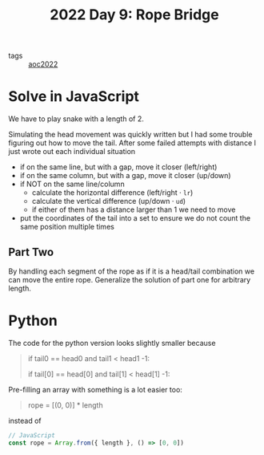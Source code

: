 :PROPERTIES:
:ID:       1282144d-3982-4f70-b2fb-9f780fd17e8d
:END:
#+title: 2022 Day 9: Rope Bridge


- tags :: [[id:aec0815f-5cba-459c-8e9c-4fa09d87a446][aoc2022]]


* Solve in JavaScript

We have to play snake with a length of 2.

Simulating the head movement was quickly written but I had some trouble figuring out how to move the tail.
After some failed attempts with distance I just wrote out each individual situation

- if on the same line, but with a gap, move it closer (left/right)
- if on the same column, but with a gap, move it closer  (up/down)
- if NOT on the same line/column
  - calculate the horizontal difference (left/right · ~lr~)
  - calculate the vertical difference (up/down · ~ud~)
  - if either of them has a distance larger than 1 we need to move
- put the coordinates of the tail into a set to ensure we do not count the same position multiple times

** Part Two

By handling each segment of the rope as if it is a head/tail combination we can move the entire rope.
Generalize the solution of part one for arbitrary length.


* Python

The code for the python version looks slightly smaller because

#+begin_quote python
# I wrote
if tail0 == head0 and tail1 < head1 -1:

# in stead of
if tail[0] == head[0] and tail[1] < head[1] -1:
#+end_quote

Pre-filling an array with something is a lot easier too:

#+begin_quote python
# Python
rope = [(0, 0)] * length
#+end_quote

instead of
#+begin_src javascript
// JavaScript
const rope = Array.from({ length }, () => [0, 0])
#+end_src
